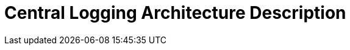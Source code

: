 = Central Logging Architecture Description

//
////
//    ============================================================================================================   //
//                                                                                                                   //
//    Copyright 2019 Nikola Ruzic                                                                                    //
//                                                                                                                   //
//    Permission is hereby granted, free of charge, to any person obtaining a copy of this software                  //
//    and associated documentation files (the "Software"), to deal in the Software without restriction,              //
//    including without limitation the rights to use, copy, modify, merge, publish, distribute, sublicense,          //
//    and/or sell copies of the Software, and to permit persons to whom the Software is furnished to do so,          //
//    subject to the following conditions:                                                                           //
//                                                                                                                   //
//    The above copyright notice and this permission notice shall be included in all copies or substantial           //
//    portions of the Software.                                                                                      //
//                                                                                                                   //
//    THE SOFTWARE IS PROVIDED "AS IS", WITHOUT WARRANTY OF ANY KIND, EXPRESS OR IMPLIED, INCLUDING                  //
//    BUT NOT LIMITED TO THE WARRANTIES OF MERCHANTABILITY, FITNESS FOR A PARTICULAR PURPOSE AND NONINFRINGEMENT.    //
//    IN NO EVENT SHALL THE AUTHORS OR COPYRIGHT HOLDERS BE LIABLE FOR ANY CLAIM, DAMAGES OR OTHER LIABILITY,        //
//    WHETHER IN AN ACTION OF CONTRACT, TORT OR OTHERWISE, ARISING FROM, OUT OF OR IN CONNECTION WITH THE SOFTWARE   //
//    OR THE USE OR OTHER DEALINGS IN THE SOFTWARE.                                                                  //
//                                                                                                                   //
//    ============================================================================================================   //
////
